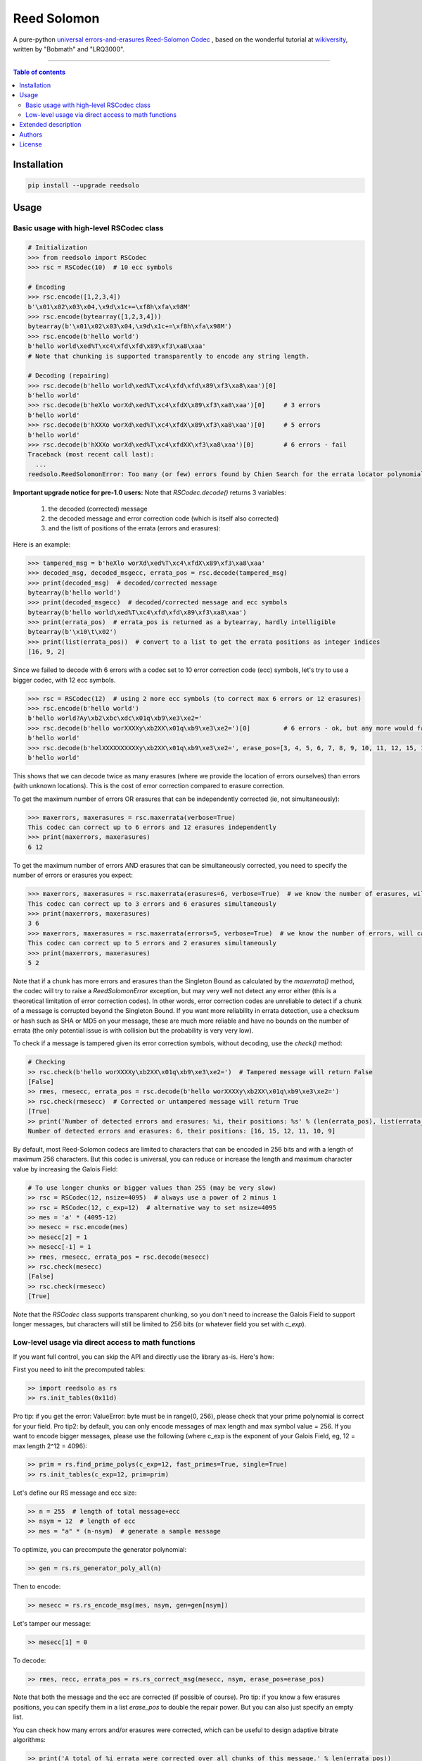 Reed Solomon
============

|PyPI-Status| |PyPI-Versions| |PyPI-Downloads|

|Build-Status| |Coverage|

A pure-python `universal errors-and-erasures Reed-Solomon Codec <http://en.wikipedia.org/wiki/Reed%E2%80%93Solomon_error_correction>`_
, based on the wonderful tutorial at `wikiversity <http://en.wikiversity.org/wiki/Reed%E2%80%93Solomon_codes_for_coders>`_,
written by "Bobmath" and "LRQ3000".

------------------------------------

.. contents:: Table of contents
   :backlinks: top
   :local:


Installation
------------

.. code:: sh

    pip install --upgrade reedsolo

Usage
-----

Basic usage with high-level RSCodec class
~~~~~~~~~~~~~~~~~~~~~~~~~~~~~~~~~~~~~~~~~

.. code:: python

    # Initialization
    >>> from reedsolo import RSCodec
    >>> rsc = RSCodec(10)  # 10 ecc symbols

    # Encoding
    >>> rsc.encode([1,2,3,4])
    b'\x01\x02\x03\x04,\x9d\x1c+=\xf8h\xfa\x98M'
    >>> rsc.encode(bytearray([1,2,3,4]))
    bytearray(b'\x01\x02\x03\x04,\x9d\x1c+=\xf8h\xfa\x98M')
    >>> rsc.encode(b'hello world')
    b'hello world\xed%T\xc4\xfd\xfd\x89\xf3\xa8\xaa'
    # Note that chunking is supported transparently to encode any string length.

    # Decoding (repairing)
    >>> rsc.decode(b'hello world\xed%T\xc4\xfd\xfd\x89\xf3\xa8\xaa')[0]
    b'hello world'
    >>> rsc.decode(b'heXlo worXd\xed%T\xc4\xfdX\x89\xf3\xa8\xaa')[0]     # 3 errors
    b'hello world'
    >>> rsc.decode(b'hXXXo worXd\xed%T\xc4\xfdX\x89\xf3\xa8\xaa')[0]     # 5 errors
    b'hello world'
    >>> rsc.decode(b'hXXXo worXd\xed%T\xc4\xfdXX\xf3\xa8\xaa')[0]        # 6 errors - fail
    Traceback (most recent call last):
      ...
    reedsolo.ReedSolomonError: Too many (or few) errors found by Chien Search for the errata locator polynomial!

**Important upgrade notice for pre-1.0 users:** Note that `RSCodec.decode()` returns 3 variables:

    1. the decoded (corrected) message
    2. the decoded message and error correction code (which is itself also corrected)
    3. and the listt of positions of the errata (errors and erasures):

Here is an example:

.. code:: python

    >>> tampered_msg = b'heXlo worXd\xed%T\xc4\xfdX\x89\xf3\xa8\xaa'
    >>> decoded_msg, decoded_msgecc, errata_pos = rsc.decode(tampered_msg)
    >>> print(decoded_msg)  # decoded/corrected message
    bytearray(b'hello world')
    >>> print(decoded_msgecc)  # decoded/corrected message and ecc symbols
    bytearray(b'hello world\xed%T\xc4\xfd\xfd\x89\xf3\xa8\xaa')
    >>> print(errata_pos)  # errata_pos is returned as a bytearray, hardly intelligible
    bytearray(b'\x10\t\x02')
    >>> print(list(errata_pos))  # convert to a list to get the errata positions as integer indices
    [16, 9, 2]

Since we failed to decode with 6 errors with a codec set to 10 error correction code (ecc) symbols, let's try to use a bigger codec, with 12 ecc symbols.

.. code:: python

    >>> rsc = RSCodec(12)  # using 2 more ecc symbols (to correct max 6 errors or 12 erasures)
    >>> rsc.encode(b'hello world')
    b'hello world?Ay\xb2\xbc\xdc\x01q\xb9\xe3\xe2='
    >>> rsc.decode(b'hello worXXXXy\xb2XX\x01q\xb9\xe3\xe2=')[0]         # 6 errors - ok, but any more would fail
    b'hello world'
    >>> rsc.decode(b'helXXXXXXXXXXy\xb2XX\x01q\xb9\xe3\xe2=', erase_pos=[3, 4, 5, 6, 7, 8, 9, 10, 11, 12, 15, 16])[0]  # 12 erasures - OK
    b'hello world'

This shows that we can decode twice as many erasures (where we provide the location of errors ourselves) than errors (with unknown locations). This is the cost of error correction compared to erasure correction.

To get the maximum number of errors OR erasures that can be independently corrected (ie, not simultaneously):

.. code:: python

    >>> maxerrors, maxerasures = rsc.maxerrata(verbose=True)
    This codec can correct up to 6 errors and 12 erasures independently
    >>> print(maxerrors, maxerasures)
    6 12

To get the maximum number of errors AND erasures that can be simultaneously corrected, you need to specify the number of errors or erasures you expect:

.. code:: python

    >>> maxerrors, maxerasures = rsc.maxerrata(erasures=6, verbose=True)  # we know the number of erasures, will calculate how many errors we can afford
    This codec can correct up to 3 errors and 6 erasures simultaneously
    >>> print(maxerrors, maxerasures)
    3 6
    >>> maxerrors, maxerasures = rsc.maxerrata(errors=5, verbose=True)  # we know the number of errors, will calculate how many erasures we can afford
    This codec can correct up to 5 errors and 2 erasures simultaneously
    >>> print(maxerrors, maxerasures)
    5 2

Note that if a chunk has more errors and erasures than the Singleton Bound as calculated by the `maxerrata()` method, the codec will try to raise a `ReedSolomonError` exception,
but may very well not detect any error either (this is a theoretical limitation of error correction codes). In other words, error correction codes are unreliable to detect if a chunk of a message
is corrupted beyond the Singleton Bound. If you want more reliability in errata detection, use a checksum or hash such as SHA or MD5 on your message, these are much more reliable and have no bounds
on the number of errata (the only potential issue is with collision but the probability is very very low).

To check if a message is tampered given its error correction symbols, without decoding, use the `check()` method:

.. code:: python

    # Checking
    >> rsc.check(b'hello worXXXXy\xb2XX\x01q\xb9\xe3\xe2=')  # Tampered message will return False
    [False]
    >> rmes, rmesecc, errata_pos = rsc.decode(b'hello worXXXXy\xb2XX\x01q\xb9\xe3\xe2=')
    >> rsc.check(rmesecc)  # Corrected or untampered message will return True
    [True]
    >> print('Number of detected errors and erasures: %i, their positions: %s' % (len(errata_pos), list(errata_pos)))
    Number of detected errors and erasures: 6, their positions: [16, 15, 12, 11, 10, 9]

By default, most Reed-Solomon codecs are limited to characters that can be encoded in 256 bits and with a length of maximum 256 characters. But this codec is universal, you can reduce or increase the length and maximum character value by increasing the Galois Field:

.. code:: python

    # To use longer chunks or bigger values than 255 (may be very slow)
    >> rsc = RSCodec(12, nsize=4095)  # always use a power of 2 minus 1
    >> rsc = RSCodec(12, c_exp=12)  # alternative way to set nsize=4095
    >> mes = 'a' * (4095-12)
    >> mesecc = rsc.encode(mes)
    >> mesecc[2] = 1
    >> mesecc[-1] = 1
    >> rmes, rmesecc, errata_pos = rsc.decode(mesecc)
    >> rsc.check(mesecc)
    [False]
    >> rsc.check(rmesecc)
    [True]

Note that the `RSCodec` class supports transparent chunking, so you don't need to increase the Galois Field to support longer messages, but characters will still be limited to 256 bits (or
whatever field you set with `c_exp`).

Low-level usage via direct access to math functions
~~~~~~~~~~~~~~~~~~~~~~~~~~~~~~~~~~~~~~~~~~~~~~~~~~~

If you want full control, you can skip the API and directly use the library as-is. Here's how:

First you need to init the precomputed tables:

.. code:: python

    >> import reedsolo as rs
    >> rs.init_tables(0x11d)

Pro tip: if you get the error: ValueError: byte must be in range(0, 256), please check that your prime polynomial is correct for your field.
Pro tip2: by default, you can only encode messages of max length and max symbol value = 256. If you want to encode bigger messages,
please use the following (where c_exp is the exponent of your Galois Field, eg, 12 = max length 2^12 = 4096):

.. code:: python

    >> prim = rs.find_prime_polys(c_exp=12, fast_primes=True, single=True)
    >> rs.init_tables(c_exp=12, prim=prim)
    
Let's define our RS message and ecc size:

.. code:: python

    >> n = 255  # length of total message+ecc
    >> nsym = 12  # length of ecc
    >> mes = "a" * (n-nsym)  # generate a sample message

To optimize, you can precompute the generator polynomial:

.. code:: python

    >> gen = rs.rs_generator_poly_all(n)

Then to encode:

.. code:: python

    >> mesecc = rs.rs_encode_msg(mes, nsym, gen=gen[nsym])

Let's tamper our message:

.. code:: python

    >> mesecc[1] = 0

To decode:

.. code:: python

    >> rmes, recc, errata_pos = rs.rs_correct_msg(mesecc, nsym, erase_pos=erase_pos)

Note that both the message and the ecc are corrected (if possible of course).
Pro tip: if you know a few erasures positions, you can specify them in a list `erase_pos` to double the repair power. But you can also just specify an empty list.

You can check how many errors and/or erasures were corrected, which can be useful to design adaptive bitrate algorithms:

.. code:: python

    >> print('A total of %i errata were corrected over all chunks of this message.' % len(errata_pos))

If the decoding fails, it will normally automatically check and raise a ReedSolomonError exception that you can handle.
However if you want to manually check if the repaired message is correct, you can do so:

.. code:: python

    >> rs.rs_check(rmes + recc, nsym)

Note: if you want to use multiple reedsolomon with different parameters, you need to backup the globals and restore them before calling reedsolo functions:

.. code:: python

    >> rs.init_tables()
    >> global gf_log, gf_exp, field_charac
    >> bak_gf_log, bak_gf_exp, bak_field_charac = gf_log, gf_exp, field_charac


Then at anytime, you can do:

.. code:: python

    >> global gf_log, gf_exp, field_charac
    >> gf_log, gf_exp, field_charac = bak_gf_log, bak_gf_exp, bak_field_charac
    >> mesecc = rs.rs_encode_msg(mes, nsym)
    >> rmes, recc, errata_pos = rs.rs_correct_msg(mesecc, nsym)

The globals backup is not necessary if you use RSCodec, it will be automatically managed.

Read the sourcecode's comments for more info about how it works, and for the various parameters you can setup if
you need to interface with other RS codecs.

Extended description
--------------------
The code of wikiversity is here consolidated into a nice API with exceptions handling.
The algorithm can correct up to 2*e+v <= nsym, where e is the number of errors,
v the number of erasures and nsym = n-k = the number of ECC (error correction code) symbols.
This means that you can either correct exactly floor(nsym/2) errors, or nsym erasures
(errors where you know the position), and a combination of both errors and erasures.
This is called the Singleton Bound, and is the maximum/optimal theoretical number
of erasures and errors any error correction algorithm can correct (although there
are experimental approaches to go a bit further, named list decoding, not implemented
here, but feel free to do pull request!).
The code should work on pretty much any reasonable version of python (2.4-3.7),
but I'm only testing on 2.7 and 3.7. Python 3.8 should work except for Cython which is
currently incompatible with this version.

The codec has quite reasonable performances if you either use PyPy on the pure-python
implementation (reedsolo.py) or either if you compile the Cython extension creedsolo.pyx
(which is about 2x faster than PyPy). You can expect encoding rates of several MB/s.

This library is also thoroughly unit tested so that nearly any encoding/decoding case should be covered.

The codec is universal, meaning that it can decode any message encoded by another RS encoder
as long as you provide the correct parameters.
Note however that if you use higher fields (ie, bigger c_exp), the algorithms will be slower, first because
we cannot then use the optimized bytearray() structure but only array.array('i', ...), and also because
Reed-Solomon's complexity is quadratic (both in encoding and decoding), so this means that the longer
your messages, the longer it will take to encode/decode (quadratically!).

The algorithm itself can handle messages of a length up to (2^c_exp)-1 symbols per message (or chunk), including the ECC symbols,
and each symbol can have a value of up to (2^c_exp)-1 (indeed, both the message length and the maximum
value for one character is constrained by the same mathematical reason). By default, we use the field GF(2^8),
which means that you are limited to values between 0 and 255 (perfect to represent a single hexadecimal
symbol on computers, so you can encode any binary stream) and limited to messages+ecc of maximum
length 255. However, you can "chunk" longer messages to fit them into the message length limit.
The ``RSCodec`` class will automatically apply chunking, by splitting longer messages into chunks and
encode/decode them separately; it shouldn't make a difference from an API perspective (ie, from your POV).


To use the Cython implementation, you need to `pip install cython` and a C++ compiler (Microsoft Visual C++ 14.0 for Windows and Python 3.7). Then you can simply cd to the root of the folder where creedsolo.pyx is, and type `python setup.py build_ext --inplace`. Alternatively, you can generate just the C++ code by typing `cython -3 creedsolo.pyx`.

Authors
-------

This module was conceived and developed by Tomer Filiba.

It was further extended and is currently maintained by Stephen Karl Larroque.

License
-------

This software is released to the Public Domain.

If the Public Domain is not adequate for your purpose, you can instead consider this module under the MIT License as you prefer.


.. |PyPI-Status| image:: https://img.shields.io/pypi/v/reedsolo.svg
   :target: https://pypi.org/project/reedsolo
.. |PyPI-Versions| image:: https://img.shields.io/pypi/pyversions/reedsolo.svg?logo=python&logoColor=white
   :target: https://pypi.org/project/reedsolo
.. |PyPI-Downloads| image:: https://img.shields.io/pypi/dm/reedsolo.svg?label=pypi%20downloads&logo=python&logoColor=white
   :target: https://pypi.org/project/reedsolo
.. |Build-Status| image:: https://travis-ci.org/tomerfiliba/reedsolomon.svg?branch=master
    :target: https://travis-ci.org/tomerfiliba/reedsolomon
.. |Coverage| image:: https://coveralls.io/repos/tomerfiliba/reedsolomon/badge.svg?branch=master&service=github
  :target: https://coveralls.io/github/tomerfiliba/reedsolomon?branch=master
